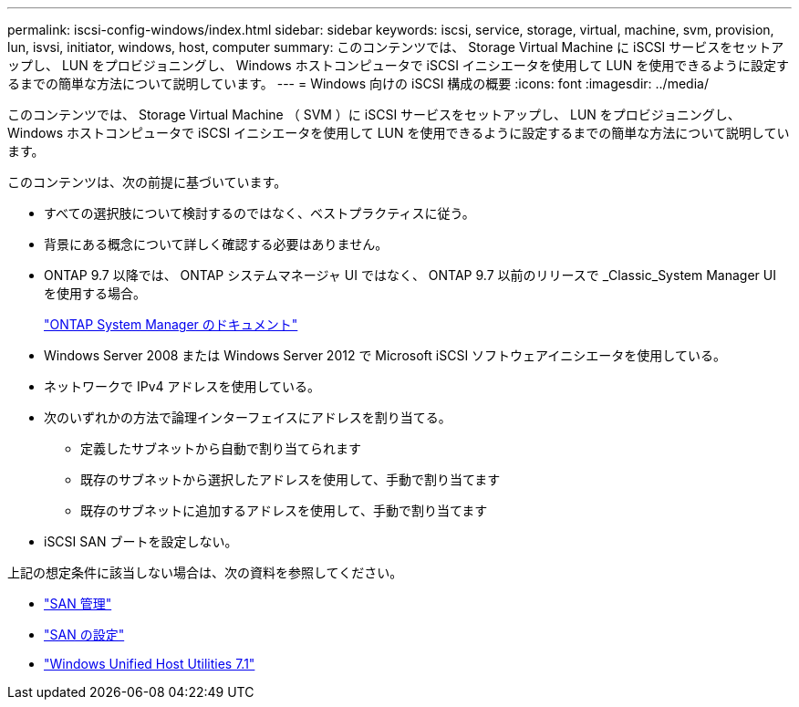 ---
permalink: iscsi-config-windows/index.html 
sidebar: sidebar 
keywords: iscsi, service, storage, virtual, machine, svm, provision, lun, isvsi, initiator, windows, host, computer 
summary: このコンテンツでは、 Storage Virtual Machine に iSCSI サービスをセットアップし、 LUN をプロビジョニングし、 Windows ホストコンピュータで iSCSI イニシエータを使用して LUN を使用できるように設定するまでの簡単な方法について説明しています。 
---
= Windows 向けの iSCSI 構成の概要
:icons: font
:imagesdir: ../media/


[role="lead"]
このコンテンツでは、 Storage Virtual Machine （ SVM ）に iSCSI サービスをセットアップし、 LUN をプロビジョニングし、 Windows ホストコンピュータで iSCSI イニシエータを使用して LUN を使用できるように設定するまでの簡単な方法について説明しています。

このコンテンツは、次の前提に基づいています。

* すべての選択肢について検討するのではなく、ベストプラクティスに従う。
* 背景にある概念について詳しく確認する必要はありません。
* ONTAP 9.7 以降では、 ONTAP システムマネージャ UI ではなく、 ONTAP 9.7 以前のリリースで _Classic_System Manager UI を使用する場合。
+
https://docs.netapp.com/us-en/ontap/["ONTAP System Manager のドキュメント"^]

* Windows Server 2008 または Windows Server 2012 で Microsoft iSCSI ソフトウェアイニシエータを使用している。
* ネットワークで IPv4 アドレスを使用している。
* 次のいずれかの方法で論理インターフェイスにアドレスを割り当てる。
+
** 定義したサブネットから自動で割り当てられます
** 既存のサブネットから選択したアドレスを使用して、手動で割り当てます
** 既存のサブネットに追加するアドレスを使用して、手動で割り当てます


* iSCSI SAN ブートを設定しない。


上記の想定条件に該当しない場合は、次の資料を参照してください。

* https://docs.netapp.com/us-en/ontap/san-admin/index.html["SAN 管理"^]
* https://docs.netapp.com/us-en/ontap/san-config/index.html["SAN の設定"^]
* https://docs.netapp.com/us-en/ontap-sanhost/hu_wuhu_71.html["Windows Unified Host Utilities 7.1"^]

